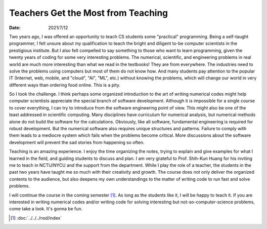 ===================================
Teachers Get the Most from Teaching
===================================

:date: 2021/7/12

Two years ago, I was offered an opportunity to teach CS students some
"practical" programming.  Being a self-taught programmer, I felt unsure about
my qualification to teach the bright and diligent to-be computer scientists in
the prestigious institute.  But I also felt compelled to say something to those
who want to learn programming, given the twenty years of coding for some very
interesting problems.  The numerical, scientific, and engineering problems in
real world are much more interesting than what we read in the textbooks!  They
are from everywhere.  The industries need to solve the problems using computers
but most of them do not know how.  And many students pay attention to the
popular IT (Internet, web, mobile, and "cloud", "AI", "ML", etc.) without
knowing the problems, which will change our world in very different ways than
ordering food online.  This is a pity.

So I took the challenge.  I think perhaps some organized introduction to the
art of writing numerical codes might help computer scientists appreciate the
special branch of software development.  Although it is impossible for a single
course to cover everything, I can try to introduce from the software
engineering point of view.  This might also be one of the least addressed in
scientific computing.  Many disciplines have curriculum for numerical analysis,
but numerical methods alone do not build the software for the calculations.
Obviously, like all software, fundamental engineering is required for robust
development.  But the numerical software also requires unique structures and
patterns.  Failure to comply with them leads to a mediocre system which fails
when the problems become critical.  More discussions about the software
development will prevent the sad stories from happening so often.

Teaching is an amazing experience.  I enjoy the time organizing the notes,
trying to explain and give examples for what I learned in the field, and
guiding students to discuss and plan.  I am very grateful to Prof. Shih-Kun
Huang for his inviting me to teach in NCTU/NYCU and the support from the
department.  While I play the role of a teacher, the students in the past two
years have taught me so much with their creativity and growth.  The course does
not only deliver the organized contents to the audience, but also deepens my
own understandings to the matter of writing code to run fast and solve
problems.

I will continue the course in the coming semester [1]_.  As long as the
students like it, I will be happy to teach it.  If you are interested in
writing numerical codes and/or writing code for solving interesting but
not-so-computer-science problems, come take a look.  It's gonna be fun.

.. [1] :doc:`../../../nsd/index`

